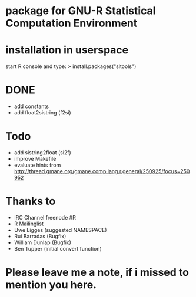* package for GNU-R Statistical Computation Environment

* installation in userspace
start R console and type:
> install.packages("sitools")


* DONE
 - add constants
 - add float2sistring (f2si)

* Todo
 - add sistring2float (si2f)
 - improve Makefile
 - evaluate hints from http://thread.gmane.org/gmane.comp.lang.r.general/250925/focus=250952

* Thanks to
 - IRC Channel freenode #R
 - R Mailinglist 
 - Uwe Ligges (suggested NAMESPACE)
 - Rui Barradas (Bugfix)
 - William Dunlap (Bugfix)
 - Ben Tupper (initial convert function)

* Please leave me a note, if i missed to mention you here. 
